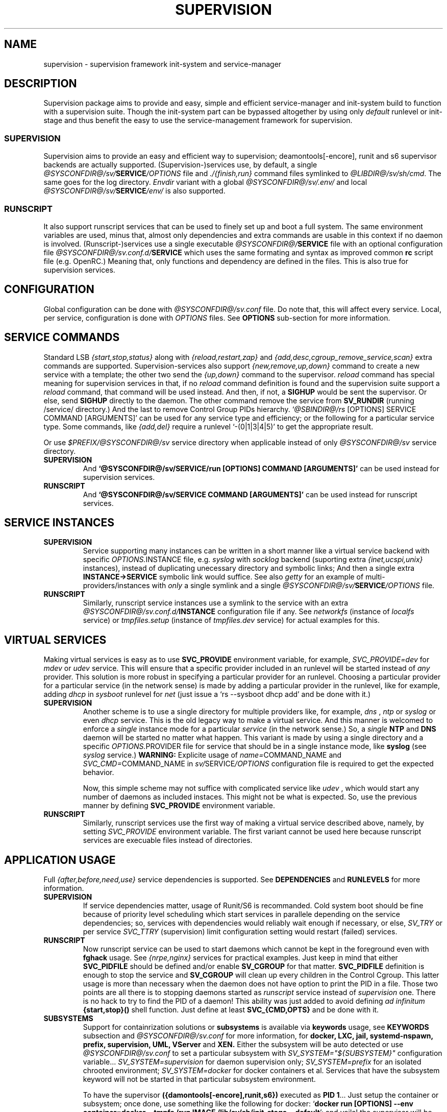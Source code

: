 .\"
.\" CopyLeft (c) 2015-2018 tokiclover <tokiclover@gmail.com>
.\"
.\" Distributed under the terms of the 2-clause BSD License
.\"
.pc
.TH SUPERVISION 5 "2017-01-18" "0.14.0" "File Format Manual"
.SH NAME
supervision \- supervision framework init-system and service-manager
.SH DESCRIPTION
Supervision package aims to provide and easy, simple and efficient
service-manager and init-system build to function with a supervision suite.
Though the init-system part can be bypassed altogether by using only
.I default
runlevel or init-stage and
thus benefit the easy to use the service-management framework for supervision.
.SS SUPERVISION
Supervision aims to provide an easy and efficient way to supervision;
deamontools[-encore], runit and s6 supervisor backends are actually supported.
(Supervision-)services use, by default, a single \fI@SYSCONFDIR@/sv/\fBSERVICE\fI/OPTIONS\fR
file and \fI./{finish,run}\fR command files symlinked to \fI@LIBDIR@/sv/sh/cmd\fR.
The same goes for the log directory.
.I Envdir
variant with a global \fI@SYSCONFDIR@/sv/.env/\fR and local
\fI@SYSCONFDIR@/sv/\fBSERVICE\fI/env/\fR is also supported.
.SS RUNSCRIPT
It also support runscript services that can be used
to finely set up and boot a full system.
The same environment variables are used, minus that, almost only dependencies
and extra commands are usable in this context if no daemon is involved.
(Runscript-)services use a single executable \fI@SYSCONFDIR@/\fBSERVICE\fR file
with an optional configuration file \fI@SYSCONFDIR@/sv.conf.d/\fBSERVICE\fR
which uses the same formating and syntax as improved common
.B rc
script file (e.g. OpenRC.) Meaning that, only functions and dependency are
defined in the files. This is also true for supervision services.
.SH CONFIGURATION
Global configuration can be done with
.I @SYSCONFDIR@/sv.conf
file. Do note that, this will affect every service.
Local, per service, configuration is done with
.I OPTIONS
files. See
.B OPTIONS
sub-section for more information.
.SH "SERVICE COMMANDS"
Standard LSB
.I {start,stop,status}
along with
.I {reload,restart,zap}
and
.I {add,desc,cgroup_remove_service,scan}
extra commands are supported.
Supervision-services also support
.I {new,remove,up,down}
command to create a new service with a template; the other two send the
.I {up,down}
command to the supervisor.
.I reload
command has special meaning for supervision services in that, if no
.I reload
command definition is found and the supervision suite support a
.I reload
command, that command will be used instead.
And then, if not, a
.B SIGHUP
would be sent the supervisor.
Or else, send
.B SIGHUP
directly to the daemon.
The other command remove the service from
.B SV_RUNDIR
(running /service/ directory.)
And the last to remove Control Group PIDs hierarchy.
`\fI@SBINDIR@/rs\fR [OPTIONS] SERVICE COMMAND [ARGUMENTS]' can be used for
any service type and efficiency; or the following for a particular service type.
Some commands, like
.I {add,del}
require a runlevel
`-(0|1|3|4|5)' to get the appropriate result.

Or use \fI$PREFIX/@SYSCONFDIR@/sv\fR service directory when applicable instead
of only \fI@SYSCONFDIR@/sv\fR service directory.

.TP
.B SUPERVISION
And
.B `@SYSCONFDIR@/sv/SERVICE/run [OPTIONS] COMMAND [ARGUMENTS]'
can be used instead for supervision services.
.TP
.B RUNSCRIPT
And
.B `@SYSCONFDIR@/sv/SERVICE COMMAND [ARGUMENTS]'
can be used instead for runscript services.
.SH "SERVICE INSTANCES"
.TP
.B SUPERVISION
Service supporting many instances can be written in a short manner
like a virtual service backend with specific \fIOPTIONS.\fRINSTANCE
file, e.g.
.I syslog
with
.I socklog
backend (suporting extra
.I {inet,ucspi,unix}
instances),
instead of duplicating unecessary directory and symbolic links;
And then a single extra
.B INSTANCE->SERVICE
symbolic link would suffice.
See also
.I getty
for an example of multi-providers/instances with
.I only
a single symlink and a single \fI@SYSCONFDIR@/sv/\fBSERVICE\fI/OPTIONS\fR
file.
.TP
.B RUNSCRIPT
Similarly, runscript service instances use a symlink to the service with an extra
\fI@SYSCONFDIR@/sv.conf.d/\fBINSTANCE\fR configuration file if any.
See
.I networkfs
(instance of
.I localfs
service) or
.I tmpfiles.setup
(instance of
.I tmpfiles.dev
service) for actual examples for this.
.SH "VIRTUAL SERVICES"
Making virtual services is easy as to use
.B SVC_PROVIDE
environment variable, for example,
.I SVC_PROVIDE=dev
for
.I mdev
or
.I udev
service. This will ensure that a specific provider included in an runlevel
will be started instead of
.I any
provider. This solution is more robust in specifying a particular provider for
an runlevel. Choosing a particular provider for a particular service (in the
network sense) is made by adding a particular provider in the runlevel, like
for example, adding
.I dhcp
in
.I sysboot
runlevel for
.I net
(just issue a `rs --sysboot dhcp add' and be done with it.)
.TP
.B SUPERVISION
Another scheme is to use a single directory for multiple providers like,
for example,
.I dns
,
.I ntp
or
.I syslog
or even
.I dhcp
service. This is the old legacy way to make a virtual service. And this manner
is welcomed to enforce a
.I single
instance mode for a particular
.I service
(in the network sense.) So, a
.I single
.B NTP
and
.B DNS
daemon will be started no matter what happen.
This variant is made by using a single directory and a specific
\fIOPTIONS.\fRPROVIDER
file for service that should be in a single instance mode, like
.B syslog
(see
.I syslog
service.)
.B WARNING:
Explicite usage of
\fIname=\fRCOMMAND_NAME
and
\fISVC_CMD=\fRCOMMAND_NAME
in \fIsv/\fRSERVICE\fI/OPTIONS\fR configuration
file is required to get the expected behavior.

Now, this simple scheme may not suffice with complicated service like
.I udev
, which would start any number of daemons as included instaces. This might not
be what is expected. So, use the previous manner by defining
.B SVC_PROVIDE
environment variable.
.TP
.B RUNSCRIPT
Similarly, runscript services use the first way of making a virtual service
described above, namely, by setting
.I SVC_PROVIDE
environment variable. The first variant cannot be used here because runscript
services are execuable files instead of directories.
.SH "APPLICATION USAGE"
Full
.I {after,before,need,use}
service dependencies is supported. See
.B DEPENDENCIES
and
.B RUNLEVELS
for more information.
.TP
.B SUPERVISION
If service dependencies matter, usage of Runit/S6 is recommanded.
Cold system boot should be fine because of priority level scheduling which start
services in parallele depending on the service dependencies; so, services with
dependencies would reliably wait enough if necessary, or else,
.I SV_TRY
or per service
.I SVC_TTRY
(supervision) limit configuration setting would restart (failed) services.
.TP
.B RUNSCRIPT
Now runscript service can be used to start daemons which cannot be kept in the
foreground even with
.B fghack
usage. See
.I {nrpe,nginx}
services for practical examples. Just keep in mind that either
.B SVC_PIDFILE
should be defined and/or enable
.B SV_CGROUP
for that matter.
.B SVC_PIDFILE
definition is enough to stop the service and
.B SV_CGROUP
will clean up every children in the Control Cgroup. This latter usage is more
than necessary when the daemon does not have option to print the PID in a file.
Those two points are all there is to stopping daemons started as
.I runscript
service instead of
.I supervision
one. There is no hack to try to find the PID of a daemon!
This ability was just added to avoid defining
.I ad infinitum
.B {start,stop}()
shell function. Just define at least
.B SVC_{CMD,OPTS}
and be done with it.

.TP
.B SUBSYSTEMS
Support for containrization solutions or \fBsubsystems\fR is available via
\fBkeywords\fR usage, see \fBKEYWORDS\fR subsection and \fI@SYSCONFDIR@/sv.conf\fR
for more information, for
.B docker,
.B LXC,
.B jail,
.B systemd-nspawn,
.B prefix,
.B supervision,
.B UML,
.B VServer
and
.B XEN.
Either the subsystem will be
auto detected or use \fI@SYSCONFDIR@/sv.conf\fR to set a particular subsystem with
.I SV_SYSTEM="${SUBSYSTEM}"
configuration variable...
.I SV_SYSTEM=supervision
for daemon supervision only;
.I SV_SYSTEM=prefix
for an isolated chrooted environment;
.I SV_SYSTEM=docker
for docker containers et al.
Services that have the subsystem keyword will not be started in that particular
subsystem environment.

To have the supervisor \fB({damontools[-encore],runit,s6})\fR executed as \fBPID 1\fR...
Just setup the container or subsystem; once done, use something like
the following for docker: `\fBdocker run [OPTIONS] --env container=docker --tmpfs /run
IMAGE /lib/sv/sh/init-stage --default\fR'; and voila! the supervisor will be executed
as \fIPID 1\fR and another process will handle service management to setup the container.

.SH OPTIONS
.SS ENVIRONMENT
The following environment variables are supported.
.TP
.B SUPERVISION
Supervision services use \fI@SYSCONFDIR@/sv/\fRSERVICE\fI/OPTIONS\fR
file or provider file(s) to define environment variables if necessary.
This where the command and command line options are defined alond with
shell functions for service setup and clean up if necessary.
.TP
.B RUNSCRIPT
Runscript services use \fI@SYSCONFDIR@/sv/\fRSERVICE script to define shell functions and
a default environment; and  \fI@SYSCONFDIR@/sv.conf.d/\fRSERVICE configuration file to
define extra services dependencies and other environment variables and service
options.
.RE
.TS
tab (@);
l lx.
\fBCOLOR=Yes\fR@T{
Enable or disable colored output (default to \fIYES\fR)
T}
\fBSVC_CONFIGFILE\fR@T{
Service configuration file
T}
\fBSVC_COMMANDS\fR@T{
Extra service commands
T}
\fBSVC_STARTED_COMMANDS\fR@T{
Extra started service commands
T}
\fBSVC_STOPPED_COMMANDS\fR@T{
Extra stopped service commands
T}
\fBSVC_DEBUG=Yes\fR@T{
Enable debug per service (default to \fBSV_DEBUG\fR, see \fI@SYSCONFDIR@/sv.conf\fR)
T}
\fBSVC_SYSLOG=Yes\fR@T{
Log service message to system \fIlogger(1)\fR (default to \fBSV_SYSLOG\fR, see \fI@SYSCONFDIR@/sv.conf\fR))
T}
\fBSVC_SYSLOG_INFO=Yes\fR@T{
Log service info message to \fIlogger(1)\fR (default to \fBSV_SYSLOG_INFO\fR, see \fI@SYSCONFDIR@/sv.conf\fR))
T}
\fBSVC_DEPS=No\fR@T{
To disable (or to force for stop phase) dependencies
T}
\fBSVC_NAME\fR@T{
Service name (default to SERVICE directory)
T}
\fBSVC_AFTER\fR@T{
Start service after dependency services
T}
\fBSVC_BEFORE\fR@T{
Start service before dependency services
T}
\fBSVC_USE\fR@T{
Try-to-Start use dependency services if any
T}
\fBSVC_NEED\fR@T{
Require need dependency services to be started
T}
\fBSVC_PROVIDE\fR@T{
Provide this virtual service for dependency use
T}
\fBSVC_KEYWORD\fR@T{
Keyword to enable per service (see \fBKEYWORDS\fR in this subsection)
T}
\fBSVC_TIMEOUT=30\fR@T{
Timeout per service to use when nohang detection is enabled to send signals
T}
\fBSVC_REQUIRED_FILES\fR@T{
Service required file-s
T}
\fBSVC_CMD\fR@T{
Command name (default to SERVICE directory)
T}
\fBSVC_OPTS\fR@T{
Command arguments
T}
\fBSVC_USER\fR@T{
\fBUSER\fR to use to run commands
T}
\fBSVC_GROUP\fR@T{
\fBGROUP\fR to use to run commands
T}
\fBSVC_PIDFILE\fR@T{
PID file of service (OVERRIDED for supervised services)
T}
\fBRC_OPTS=Yes\fR@T{
To enable support for OpenRC configuration files
T}
.TE

The following environment variables are only relevant for
.B SUPERVISION
services; many of which have default sane values (see
.I @SV_LIBDIR@/sh/cmd
for the default values before overriding any.)
Unless runscript services is used to start daemons that cannot be kept in the
foreground, defining the following variables are useless for runscript services.
.RE
.TS
tab (@);
l lx.
\fBSVC_TRY=10\fR@T{
Number of attempts to try start the service before removing from SV_RUNDIR
T}
\fBENV_DIR=Yes\fR@T{
To enable \fIenvdir\fR support mode (or \fIenvuidgid\fR when \fBSVC_{GROUP,USER}\fR are defined)
T}
\fBENV_CMD\fR@T{
Envdir command (default to [\fIenvdir SV_RUNDIR/.env\fR][\fIenvdir SV_RUNDIR/\fRSERVICE\fI/env\fR])
T}
\fBENV_OPTS\fR@T{
Envdir arguments
T}
\fBPRE_CMD\fR@T{
Pre-launch command
T}
\fBPRE_OPTS\fR@T{
Pre-launch arguments
T}
\fBFIN_CMD\fR@T{
Finish command
T}
\fBFIN_OPTS\fR@T{
Finish arguments
T}
\fBLOG_CMD\fR@T{
Log (run) command
T}
\fBLOG_OPTS\fR@T{
Log (run) arguments
T}
\fBLOG_FIN_CMD\fR@T{
Log (finish) command
T}
\fBLOG_FIN_OPTS\fR@T{
Log (finish) arguments
T}
\fBLOG_PRE_CMD\fR@T{
Log Pre-launch command
T}
\fBLOG_PRE_OPTS\fR@T{
Log Pre-launch arguments
T}
\fBLOG_SIZE\fR@T{
File size limit for log rotation (default to \fI2048000\fR)
T}
\fBLOG_STATE\fR@T{
Status prefix to use to set up \fI'+^${LOG_STAT} =${SVC_LOGDIR}/status'\fR option
T}
\fBLOG_PREFIX\fR@T{
Prefix to use for logging (default to \fI${SVC_NAME}\fR)
T}
\fBLOG_PROC\fR@T{
Processor command to use for log rotation (default to \fIgzip -nq\fR)
T}
\fBLOG_ARGS\fR@T{
Base options to use for logging (default to \fI"s${LOG_SIZE} !'${LOG_PROC}'"\fR)
T}
\fBLOGDIR\fR@T{
Default log directory (default to \fI/var/log\fR)
T}
\fBSVC_LOGDIR\fR@T{
Default service log directory (default to \fI${LOGDIR}/${SVC_NAME}\fR)
T}
\fBSVC_TIMEOUT_DOWN\fR@T{
Delay to wait the command to be down (default to \fBSV_TIMEOUT_DOWN=30\fR seconds, see \fI@SYSCONFDIR@/sv.conf\fR)
T}
\fBSVC_TIMEOUT_UP\fR@T{
Delay to wait the command to be up (default to \fBSV_TIMEOUT_UP=10\fR seconds, see \fI@SYSCONFDIR@/sv.conf\fR)
T}
.TE
.SS FUNCTIONS
Extra service commands along with supported commands are defined as shell functions.
.B WARNING:
A few functions starting with
.I {svc,rs}_
prefix are used for internal usage (see \fBBUILTINS\fR);
and thus are reserved for futur usage;
use `sv.vim' file type plugin or look at it to get a list of functions/keywords.
\fIenv_{del,svc}\fR shell functions are also reserved for internal usage.
\fI{checkpath,{fstab,mount}info,service,waitfile}\fR have shell functions of the
same name to bypass shell path look up for efficiency.)
And then, a few functions name have special meaning; read the following for more
information.
.TS
tab (@);
l lx.
\fBreload\fR@T{
Reload function for ./run (supervision) or runscript service
T}
\fBstart_pre\fR@T{
Setup function for ./run (supervision) or start() (runscript)
T}
\fBstart_post\fR@T{
Clean up function for ./run (supervision) or start() (runscript)
T}
\fBstop_pre\fR@T{
Setup function for ./finish (supervision) or stop() (runscript)
T}
\fBstop_post\fR@T{
Clean up function for ./finish (supervision) or stop() (runscript)
T}
.TE

.TP
.B SUPERVISION
Those two shell functions can be used for logdir setup and clean up for supervision
services; there are no meaning for runscript services and thus are not supported.
.TS
tab (@);
l lx.
\fBlog_start_pre\fR@T{
Setup function for (log) ./run
T}
\fBlog_stop_post\fR@T{
Clean up function for (log) ./finish
T}
.TE

See
.I @SV_LIBDIR@/sh/cmd
for the default and
.I OPTIONS
file for services like
.I acpid,
.I cron,
.I cgred,
.I dbus,
.I sshd
for practical examples.
.TP
.B RUNSCRIPT
Standard
.I {restart,start,stop}
along with
.I {start,stop}_{pre,post}
(set/clean up) functions are supported.
.TS
tab (@);
l lx.
\fBstart\fR@T{
Start shell function (preceded and followed by a set/clean up functions if any.)
T}
\fBstop\fR@T{
Same as above for stop shell function.
T}
\fBrestart\fR@T{
Custom stop/start command if any (default is \fI{stop,start}\R)
T}
.TE
.SS DEPENDENCIES
Standard
.I {after,before,need,use}
service dependencies is supported.
.I {after,before}
support a shell still regular expression to specify a broad range of service;
e.g.
.I SVC_AFTER="*"
or
.I SVC_BEFORE="*"
(for \fBgetty\fR or \fIrdonlyfs\fR services.)
Still, supervision scan model has the major advantage of parallel
service management making it simple and cheap to implement but
.I before
dependency type.
And then,
.B SV_PARALLEL
configuration setting can be enabled to start everything
in parallel. Actually a dependency tree is built to start in parallel what could
be untill the dependency of services are satisfied, this is where, everything is
started in parallel.

Mixed service dependencies is also supported. However, this is usable but in
.I sysinit
runlevel because the supervisor is started after
.I sysinit
runlevel.
See the above \fBENVIRONMENT\fR sub-section for more information on the dependency
environment variables.

.SS KEYWORDS
.TP
.B timeout
Disable timeout for \fI{start,stop}\fR command (relevent only when
.B SVC_TIMEOUT
or
.B SV_TIMEOUT
is set to an unsigned or postive integer.)
.TP
.RB shutdown
Disable the service in \fI{reboot,shutdown}\fR runlevels
.TP
.B SUBSYSTEM:
.RB [\| docker \|]
.RB [\| jail \|]
.RB [\| lxc \|]
.RB [\| openvz \|]
.RB [\| prefix \|]
.RB [\| supervision \|]
.RB [\| systemd-nspawn \|]
.RB [\| uml \|]
.RB [\| vserver \|]
.RB [\| xen0 \|]
.RB [\| xenu \|]

Disable the service in the SUBSYSTEM--see \fI@SYSCONFDIR@/sv.conf\fR for valid
subsystem keywords.

.SS ANSI COLORS
.B ANSI
escape sequences are available with
.B color_{b,f}g_<ID>
when \fB<ID>\fR is an integer from 0 to 7 for 8 colors terminal, or 0 to 255
for 256 colors terminals (a `\fIeval_clors 256\fR' is required beforehand.)
There are a few aliases for the base colors and attributes mapped to
\fIcolor_<ALIAS>\fR for the attributes and \fIcolor_{b,f}g_<ALIAS>\fR for colors:
.I und
for underline,
.I rst
for reset,
.I bld
for bold,
.I ita
for italic,
.I blk
for black,
.I red,
for red,
.I grn
for green,
.I ylw
for yellow,
.I blu
for blue,
.I mag
for magenta,
.I cyn
for cyan,
and
.I wht
for white.

.SH BUILTINS
.TS
tab (@);
l lx.
\fBinfo [MESSAGE]\fR@T{
Print notice message to standard output
T}
\fBwarn [MESSAGE]\fR@T{
Print warning message to standard output
T}
\fBerror [MESSAGE]\fR@T{
Print error message to standard error
T}
\fBbegin [MESSAGE]\fR@T{
Print beginning message to standard output
T}
\fBend [MESSAGE]\fR@T{
Print ending message to standard output
T}
\fBfstabinfo [OPTIONS] MOUNTPOINTS\fR@T{
Get information of fstab(5) entries
T}
\fBmountinfo [OPTIONS] MOUNTPOINTS\fR@T{
Get information of current mountpoints
T}
\fBdevice_info [-a|--all] DEVICES\fR@T{
Probe /proc/{devices,misc} device info
T}
\fBSOURCE [-e|-d] FILES\fR@T{
Source wrapper (with file existance check)
T}
\fBenv_svc VARS\fR@T{
Save persistent environment variables
T}
\fBsvc_cmd\fR@T{
Run a supported service command
T}
\fBenv_del VARS\fR@T{
Remove persistent environment variables
T}
\fBsvc_down -(d|r)\fR@T{
Set up a service as down (SUPERVISION)
T}
\fBsvc_mark -(S|d|f|s|u)\fR@T{
Set defined service status
T}
\fBsvc_state -(a|d|e|f|s)\fR@T{
Get defined service status
T}
\fBsvc_del\fR@T{
Remove service from runlevel directory
T}
\fBsvc_remove\fR@T{
Clean up service from running directory
T}
\fBsvc_sig -SIGNAL\fR@T{
Send a particular SIGNAL to the daemon service
T}
\fBsvc_wait [-E] TIMEOUT FILE\fR@T{
Wait a service file to appear or disapear--with \fI-E\fR option
T}
\fBsvc_zap\fR@T{
Remove temporary service files
T}
\fBwaitfile [-m] [-E] TIMEOUT FILE\fR@T{
Wait for file to appear or disapear--with \fI-E\fR option
T}
.TE

.SH RUNLEVELS
Superivision is organized in seven distinct runlevels like the classic SystemV
runlevels but are internaly handled like three init-stage plus system
initialization; one for system boot; second for multi users system;
third for system shutdown; and an extra single user mode and nonetwork for
compatiblity with SystemV or BSD init-system.

.B NOTE:
So, having, say,
.B udev
in
.I sysboot
runlevel would still work as expected because it will be almost the first service
to be started in the runlevel. Putting
.B udev
service in this particular runlevel instead of
.I sysinit
is required if supervising
.B udev
is necessary, because, the supervisor is only started after
.I sysinit
runlevel.

.I {sysinit,sysboot,default,nonetwork,shutdown,reboot,single,nonetwork}
run levels are supported.
Extra services that should be started in
.I single
run levels should be added into
.I single
runlevel like
.I sulogin
service or a shell for BSD OSs.
Just issue the classic command to add a service to
.B single
runlevel: `\fIrs --single sulogin add\fR'; however, this is already done in the
default installation process.
.B sysinit
runlevel is the initialization init-stage;
.B sysboot
runlevel is the first init-stage;
.B default
(multi users mode) runlevel is the
.I default
init-stage;
.B {nonetwork,single}
are only a modified
.B sysboot
runlevels without network services. So, in practice,
.B {nonetwork,single}
replace
.B sysboot
runlevel to be able to repair a system.
See \fBsv-stage\gR(8) for more inforation about runlevels.
.SH CONTROL GROUPS RESOURCE MANAGEMENT
.SS OVERVIEW
Supervision Framework support CGroup. CGroup support is autodected on
start up on Linux. Just enable kernel CGroup support to benefit CGroup resource
management. Or else, forcibly disable in
.B @SYSCONFDIR@/sv.conf
by setting
.B SV_CGROUP=No.
Set
.B CGROUP_INHERIT=Yes
to inherit other CGroups, and/or
.B CGROUP_CLEANUP=Yes
to clean up child processes of a \fIgroup\fR or supervised process (in ./finish.)

Global
.B @SYSCONFDIR@/sv.conf
and Local
.B (@SYSCONFDIR@/SERVICE/OPTIONS files for supervised services
or @SYSCOnFDIR@/sv.conf.d/SERVICE for runscript services)
Resource Management Settings is supported e.g.
.RB CGROUP_CPU='cpu.shares\ 256'.
Multi-value of a parameter is supported along with sets of multi-parameter-value.
.SS ENVIRONMENT
See the following table and Linux Documentation for more info on Resource Controllers.
.TS
tab (@);
l lx.
\fBCGROUP_BLKIO\fR@T{
Use Block IO Controller to manage resource for service(s)
T}
\fBCGROUP_CPU\fR@T{
Use CPU Controller to manage resource for service(s)
T}
\fBCGROUP_CPUACCT\fR@T{
Use CPU Accounting Controller to manage resource for service(s)
T}
\fBCGROUP_CPUSET\fR@T{
Use CPU Sets Controller to manage resource for service(s)
T}
\fBCGROUP_DEVICES\fR@T{
Use Device Whitlist Controller to manage resource for service(s)
T}
\fBCGROUP_MEMORY\fR@T{
Use Memory Controller to manage resource for service(s)
T}
\fBCGROUP_NET_CLS\fR@T{
Use Network Classifier to manage resource for service(s)
T}
\fBCGROUP_NET_PRIO\fR@T{
Use Network Priority to manage resource for service(s)
T}
.TE
.SS SERVICE
CGRED (CGroup Rules Engine Daemon) service is another alternative to CGroup
with finely grained rules and automatic PIDs classification.
However, libcgroup should be installed beforehand.

Something like the following can be used to put supervisor processes in CGroup:
.nf
--[cgconfig.conf]--
group supervisor {
  "name=supervision" {
  }
}
--[EOF]--
--[cgrules.conf]--
*:runsv  supervision   supervisor/
--[EOF]--
.fi
Replace
.IR runsv
with
.IR supervise
for daemontools[-encore] or
.IR s6-supervise
for S6.
See cgconfig.conf(5) and enable cgred service.

This is only necessary if not using the bundled Init-Stage-2 which have CGroup
support: child process (supervisor) will naturally inherit supervision CGroup.
.SH FILES
.SS @SBINDIR@
.TP
.I @SBINDIR@/rs
Multi-purpose binary to run either an init-stage or runlevel or service command, e.g.
`rs --sysboot zramfs add' to add
.B zramfs
service to syteme boot runlevel); `rs acpid start' or `rsv-stage --default' to start
daemons and default services (default runlevel) in multi users mode.
.SS @SYSCONFDIR@
.TP
.I @SYSCONFDIR@/sv.conf
Supervision global configuration file
.TP
.B \fI@SYSCONFDIR@/sv.conf.d\fR (\fBSV_CONFDIR\fR)
Runscript local configuration files directory
.TP
.B \fI@SYSCONFDIR@/sv.init.d\fR
Runlevel directory
.TP
.B \fI@SYSCONFDIR@/sv\fR (\fBSV_SVCDIR\fR)
See SV_SVCDIR/.RUNLEVEL for active services.
Use `rs -(0|1||3|4|5) SERVICE add` to add a particular service to a particular
init-stage or runlevel.
.B sysinit
is ready to use;
.B sysboot
can be modified to include services like
.B {zramfs,zfs,zpool,unionfs,device-mapper,dmraid,mdadm}
and so on; likewise for
.B default
runlevel.
.TP
.B "RUNSCRIPT SERVICES"
.RB [\| clock \|]\ \c
.RB [\| console \|]\ \c
.RB [\| devfs \|]\ \c
.RB [\| dmesg \|]\ \c
.RB [\| hostname \|]\ \c
.RB [\| kmod-static-nodes \|]\ \c
.RB [\| localfs \|]\ \c
.RB [\| loopback \|]\ \c
.RB [\| miscfs \|]\ \c
.RB [\| mtab \|]\ \c
.RB [\| networkfs \|]\ \c
.RB [\| nginx \|]\ \c
.RB [\| nrpe \|]\ \c
.RB [\| procfs \|]\ \c
.RB [\| rootfs \|]\ \c
.RB [\| swaps \|]\ \c
.RB [\| swapfiles \|]\ \c
.RB [\| sysctl \|]\ \c
.RB [\| sysfs \|]\ \c
.RB [\| tmpdirs \|]\ \c
.RB [\| tmpfiles.dev \|]\ \c
.RB [\| tmpfiles.setup \|]\ \c
.RB [\| zfs \|]\ \c
.RB [\| zfs-share \|]\ \c
.RB [\| zpool \|]\ \c
.RB (LINUX:[\| device-mapper \|]\ \c
.RB [\| dmcrypt \|]\ \c
.RB [\| dmraid \|]\ \c
.RB [\| kmod \|]\ \c
.RB [\| ipset \|]\ \c
.RB [\| ip[6]tables \|]\ \c
.RB [\| lvm \|]\ \c
.RB [\| lvm-monitor \|]\ \c
.RB [\| mdadm \|]\ \c
.RB [\| mdev \|]\ \c
.RB [\| qemu-binfmt \|]\ \c
.RB [\| qemu-vlan.vnet{0,4} \|]\ \c
.RB [\| unionfs \|]\ \c
.RB [\| zramfs \|])
.TP
.B "SUPERVISION SERVICES"
.RB [\| apache2 \|]\ \c
.RB [\| atd \|]\ \c
.RB [\| cron \|]\ \c
.RB [\| cupsd \|]\ \c
.RB [\| cups-browsed \|]\ \c
.RB [\| dhcp \|]\ \c
.RB [\| dhcpd \|]\ \c
.RB [\| dhcrelay \|]\ \c
.RB [\| dbus \|]\ \c
.RB [\| dns \|]\ \c
.RB [\| getty \|]\ \c
.RB [\| git-daemon \|]\ \c
.RB [\| gpm \|]\ \c
.RB [\| hostapd \|]\ \c
.RB [\| inetd \|]\ \c
.RB [\| initctl \|]\ \c
.RB [\| libvirtd \|]\ \c
.RB [\| httpd \|]\ \c
.RB [\| mysql \|]\ \c
.RB [\| nagios \|]\ \c
.RB [\| npcd \|]\ \c
.RB [\| ntp \|]\ \c
.RB [\| pcscd \|]\ \c
.RB [\| php-fpm \|]\ \c
.RB [\| postgresql \|]\ \c
.RB [\| rrdcached \|]\ \c
.RB [\| rsync-daemon \|]\ \c
.RB [\| saned \|]\ \c
.RB [\| sshd \|]\ \c
.RB [\| spawn-fcgi.nginx \|]\ \c
.RB [\| snmpd \|]\ \c
.RB [\| snmptrapd \|]\ \c
.RB [\| syslog \|]\ \c
.RB [\| virtlockd \|]\ \c
.RB [\| virtlogd \|]\ \c
.RB [\| wpa_supplicant \|]\ \c
.RB [\| xdm \|]\ \c
.RB [\| zed \|]\ \c
.RB (LINUX:\ [\| acpid \|]\ \c
.RB [\| cgred \|]\ \c
.RB [\| docker \|]\ \c
.RB [\| dmeventd \|]\ \c
.RB [\| lvmetad \|]\ \c
.RB [\| sulogin \|]\ \c
.RB [\| udev \|]\ \c
.RB [\| udev-monitor \|])
.TP
.I @SYSCONFDIR@/runit/{1,2,3,ctraltdel}
init-stage-{1,2,3} files to handle system boot/shutdown and supervisor; and
C-ALT-DEL signal handler for shutdown and reboot.
.TP
.I @SYSCONFDIR@/s6/{init,crash,finish}
Init-stage-{1,2,3} files to handle system boot, reboot and shutdown and
supervisor crashes.
.SS SV_RUNDIR: @RUNDIR@/sv
Default run time '/service/' directory
.SS SV_LIBDIR: \fI@LIBDIR@/sv\fR
SUPERVISION library directory
.SS SV_LIBDIR/bin: \fI@LIBDIR@/sv/bin\fR
.TP
.I @LIBDIR@/sv/bin/checkpath
Simple and cheap checkpath/mktemp binary
.TP
.I @LIBDIR@/sv/bin/fstabinfo
Simple and cheap fstab(5) utility
.TP
.I @LIBDIR@/sv/bin/mountinfo
Simple and cheap mountpoints utility
.TP
.I @LIBDIR@/sv/bin/waitfile
Simple and cheap wait file utility (alternative to \fIsvc_wait\fR shell function)
.TP
.B SYMLINKS\ (backend binary symlinks)
.RB \| @LIBDIR@/sv/bin/envdir \|\ \c
.RB \| @LIBDIR@/sv/bin/envuidgid \|\ \c
.RB \| @LIBDIR@/sv/bin/fghack \|\ \c
.RB \| @LIBDIR@/sv/bin/pgrphack \|\ \c
.RB \| @LIBDIR@/sv/bin/setlock \|\ \c
.RB \| @LIBDIR@/sv/bin/setuidgid \|\ \c
.RB \| @LIBDIR@/sv/bin/softlimit \|
.SS SV_LIBDIR/sbin: \fI@LIBDIR@/sv/sbin\fR
.TP
.I @LIBDIR@/sv/sbin/service
Compatiblity system utility symlink so that `servce SERVICE COMMAND' would work as
expected. This symlink may copied to
.I @SBINDIR@
system directory or the add \fI@LIBDIR@/sv/bin:@LIBDIR@/sv/sbin\fR to \fBPATH\fR environment variable.
.TP
.I @LIBDIR@/sv/sbin/sv-config
`\fI@LIBDIR@/sv/sbin/sv-config [--log] \fBSERVICE\fI new\fR' to create a new supervision service;
and ``fI@LIBDIR@/sv/sbin/sv-config --config runit\fR' to set up supervisor
.TP
.I @LIBDIR@/sv/sbin/sv-shutdown
Simple utility to handle system halt or reboot. It could be symlinked to
.B @SBINDIR@/sbin/{halt,shutdown,reboot}
to get SystemV or BSD interface... minor no compatible command line options.
.TP
.I @LIBDIR@/sv/sbin/{halt,poweroff,reboot,shutdown}
.B sv-shutdown
standard aliases for system shutdown (with default action.)
.SS SV_LIBDIR/sh: @LIBDIR@/sv/sh
.TP
.I @LIBDIR@/sv/sh/SV-CONFIG
Specific supervision environment configuration file
.TP
.I @LIBDIR@/sv/sh/cmd
Default @SYSCONFDIR@/sv/SERVICE/{,log/}{finish,run} command file
.TP
.I @LIBDIR@/sv/sh/depgen
Simple script to list dependencies
.TP
.I @LIBDIR@/sv/sh/cgroup-release-agent
CGroup Release Agent script
.TP
.I @LIBDIR@/sv/sh/init-stage
Init-stage-{1,2,3} handler for supervision
.TP
.I @LIBDIR@/sv/sh/cgroup-functions
CGroup Functions/helper library
.TP
.I @LIBDIR@/sv/sh/functions
Generic Functions/Helpers library
.TP
.I @LIBDIR@/sv/sh/runscript
Run-script helper utility
.TP
.I @LIBDIR@/sv/sh/runscript-functions
Run-script Functions/helpers library
.TP
.I @LIBDIR@/sv/sh/supervision-functions
Supervision Functions/Helpers library
.TP
.I @LIBDIR@/sv/sh/tmpfiles
Tmpfiles utility for SystemD tmpfiles.d compatiblity
.SH "SEE ALSO"
.BR rs (8),
.BR sv-stage (8),
.BR sv-shutdown (8),
.BR sh (1p)
.BR \%svc (8),
.BR \%multilog (8),
.BR \%svscan (8),
.BR \%sv (8),
.BR \%svlogd (8),
.BR \%runsvdir (8),
.BR \%s6-svc (8),
.BR \%s6-log (8),
.BR \%s6-svscan (8),
.SH AUTHORS
tokiclover <tokiclover@supervision.project>
.\"
.\" vim:fenc=utf-8:ft=groff:ci:pi:sts=2:sw=2:ts=2:expandtab:
.\"
